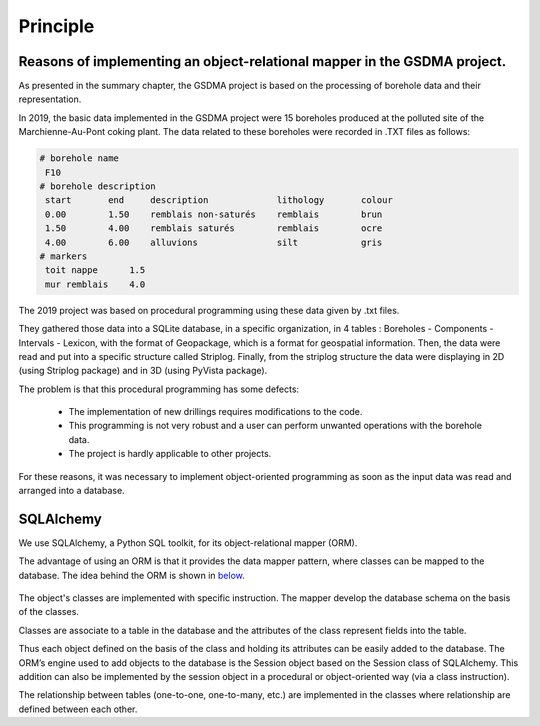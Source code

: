 Principle
===================================

Reasons of implementing an object-relational mapper in the GSDMA project.
___________________________________________________________________________________
As presented in the summary chapter, the GSDMA project is based on the processing of borehole data and their representation. 

In 2019, the basic data implemented in the GSDMA project were 15 boreholes produced at the polluted site of the Marchienne-Au-Pont coking plant. The data related to these boreholes were recorded in .TXT files as follows: 


.. code:: python

 # borehole name
  F10
 # borehole description
  start       end     description             lithology       colour
  0.00        1.50    remblais non-saturés    remblais        brun
  1.50        4.00    remblais saturés        remblais        ocre
  4.00        6.00    alluvions               silt            gris
 # markers
  toit nappe      1.5
  mur remblais    4.0

The 2019 project was based on procedural programming using these data given by .txt files. 

They gathered those data into a SQLite database, in a specific organization, in 4 tables : Boreholes - Components - Intervals - Lexicon, with the format of Geopackage, which is a format for geospatial information. Then, the data were read and put into a specific structure called Striplog. Finally, from the striplog structure the data were displaying in 2D (using Striplog package) and in 3D (using PyVista package).


The problem is that this procedural programming has some defects:

 - The implementation of new drillings requires modifications to the code.
 - This programming is not very robust and a user can perform unwanted operations with the borehole data. 
 - The project is hardly applicable to other projects.

For these reasons, it was necessary to implement object-oriented programming as soon as the input data was read and arranged into a database.


SQLAlchemy
_____________

We use SQLAlchemy, a Python SQL toolkit, for its object-relational mapper (ORM).

The advantage of using an ORM is that it provides the data mapper pattern, where classes can be mapped to the database. The idea behind the ORM is shown in below_. 

.. _below:
.. figure:: figures/ORM.png
   :align: center
   :width: 800 px

The object's classes are implemented with specific instruction. The mapper develop the database schema on the basis of the classes. 

Classes are associate to a table in the database and the attributes of the class represent fields into the table. 

Thus each object defined on the basis of the class and holding its attributes can be easily added to the database. The ORM’s engine used to add objects to the database is the Session object based on the Session class of SQLAlchemy. This addition can also be implemented by the session object in a procedural or object-oriented way (via a class instruction).

The relationship between tables (one-to-one, one-to-many, etc.) are implemented in the classes where relationship are defined between each other.




